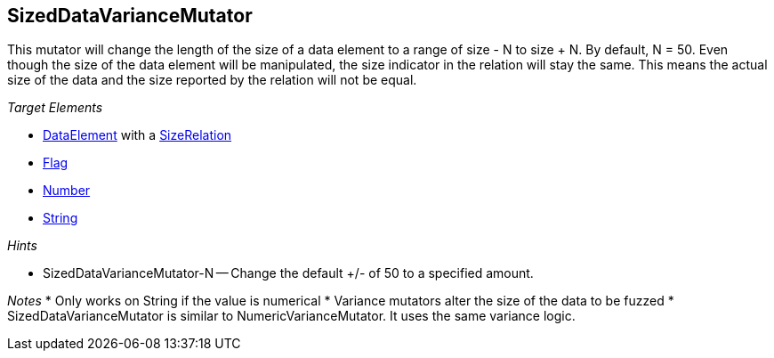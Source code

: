 [[Mutators_SizedDataVarianceMutator]]
== SizedDataVarianceMutator ==

This mutator will change the length of the size of a data element to a range of size - N to size + N. By default, N = 50. Even though the size of the data element will be manipulated, the size indicator in the relation will stay the same. This means the actual size of the data and the size reported by the relation will not be equal.

_Target Elements_

* xref:DataModeling[DataElement] with a xref:Relation[SizeRelation]
* xref:Flag[Flag]
* xref:Number[Number] 
* xref:String[String]

_Hints_

* SizedDataVarianceMutator-N -- Change the default +/- of 50 to a specified amount.

_Notes_
* Only works on String if the value is numerical
* Variance mutators alter the size of the data to be fuzzed
* SizedDataVarianceMutator is similar to NumericVarianceMutator. It uses the same variance logic.
